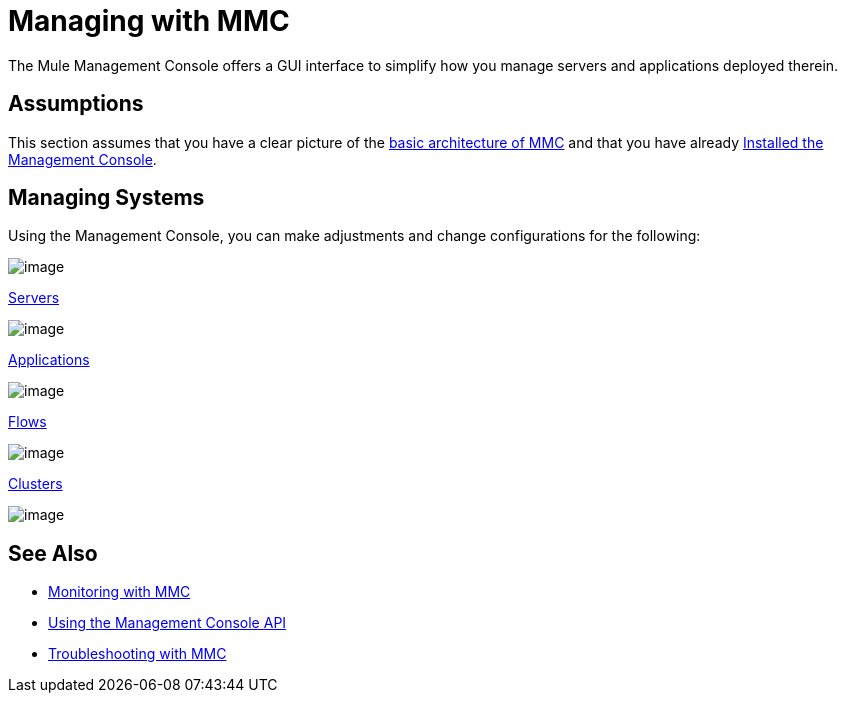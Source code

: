 = Managing with MMC

The Mule Management Console offers a GUI interface to simplify how you manage servers and applications deployed therein.

== Assumptions

This section assumes that you have a clear picture of the http://www.mulesoft.org/documentation/display/current/Architecture+of+the+Management+Console[basic architecture of MMC] and that you have already http://www.mulesoft.org/documentation/display/current/Installing+the+Management+Console[Installed the Management Console].

== Managing Systems

Using the Management Console, you can make adjustments and change configurations for the following:

image:/documentation/download/thumbnails/122751985/pc.png?version=1&modificationDate=1381437323688[image] +

link:/documentation/display/34X/Monitoring+a+Server[Servers]

image:/documentation/download/thumbnails/122751985/icon-gears-blue-big.png?version=1&modificationDate=1381433752195[image] +

link:/documentation/display/current/Maintaining+the+Server+Application+Repository[Applications]

image:/documentation/download/thumbnails/122751985/icon-arrow-blue-big.png?version=1&modificationDate=1381433790210[image] +

link:/documentation/display/current/Working+with+Flows[Flows]

image:/documentation/download/thumbnails/122751985/icon-building1-blue-big.png?version=1&modificationDate=1381433718300[image] +

link:/documentation/display/current/Managing+Mule+High+Availability+%28HA%29+Clusters[Clusters]

image:/documentation/download/thumbnails/122751985/icon-building1-blue-big.png?version=1&modificationDate=1381433718300[image] +

== See Also

*  link:/documentation/display/current/Monitoring+with+MMC[Monitoring with MMC]
*  link:/documentation/display/current/Using+the+Management+Console+API[Using the Management Console API]
*  link:/documentation/display/current/Troubleshooting+with+MMC[Troubleshooting with MMC] +

  
